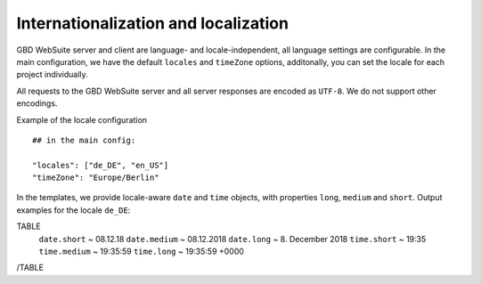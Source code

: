 Internationalization and localization
=====================================

GBD WebSuite server and client are language- and locale-independent, all language settings are configurable. In the main configuration, we have the default ``locales`` and ``timeZone`` options, additonally, you can set the locale for each project individually.

All requests to the GBD WebSuite server and all server responses are encoded as ``UTF-8``. We do not support other encodings.

Example of the locale configuration ::

    ## in the main config:

    "locales": ["de_DE", "en_US"]
    "timeZone": "Europe/Berlin"

In the templates, we provide locale-aware ``date`` and ``time`` objects, with properties ``long``, ``medium`` and ``short``. Output  examples for the locale ``de_DE``:

TABLE
    ``date.short`` ~ 08.12.18
    ``date.medium`` ~ 08.12.2018
    ``date.long`` ~ 8\. December 2018
    ``time.short`` ~ 19:35
    ``time.medium`` ~ 19:35:59
    ``time.long`` ~ 19:35:59 +0000
/TABLE
